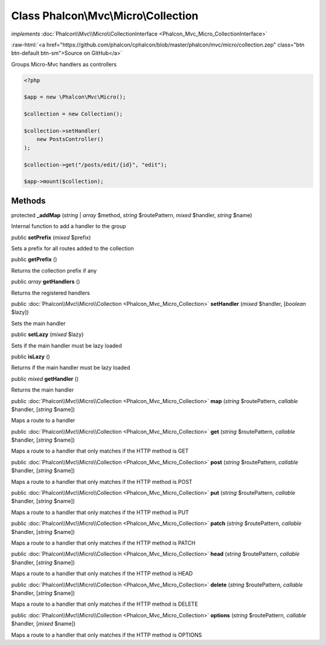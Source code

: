 Class **Phalcon\\Mvc\\Micro\\Collection**
=========================================

*implements* :doc:`Phalcon\\Mvc\\Micro\\CollectionInterface <Phalcon_Mvc_Micro_CollectionInterface>`

.. role:: raw-html(raw)
   :format: html

:raw-html:`<a href="https://github.com/phalcon/cphalcon/blob/master/phalcon/mvc/micro/collection.zep" class="btn btn-default btn-sm">Source on GitHub</a>`

Groups Micro-Mvc handlers as controllers

.. code-block:: php

    <?php

    $app = new \Phalcon\Mvc\Micro();

    $collection = new Collection();

    $collection->setHandler(
        new PostsController()
    );

    $collection->get("/posts/edit/{id}", "edit");

    $app->mount($collection);



Methods
-------

protected  **_addMap** (*string* | *array* $method, *string* $routePattern, *mixed* $handler, *string* $name)

Internal function to add a handler to the group



public  **setPrefix** (*mixed* $prefix)

Sets a prefix for all routes added to the collection



public  **getPrefix** ()

Returns the collection prefix if any



public *array* **getHandlers** ()

Returns the registered handlers



public :doc:`Phalcon\\Mvc\\Micro\\Collection <Phalcon_Mvc_Micro_Collection>` **setHandler** (*mixed* $handler, [*boolean* $lazy])

Sets the main handler



public  **setLazy** (*mixed* $lazy)

Sets if the main handler must be lazy loaded



public  **isLazy** ()

Returns if the main handler must be lazy loaded



public *mixed* **getHandler** ()

Returns the main handler



public :doc:`Phalcon\\Mvc\\Micro\\Collection <Phalcon_Mvc_Micro_Collection>` **map** (*string* $routePattern, *callable* $handler, [*string* $name])

Maps a route to a handler



public :doc:`Phalcon\\Mvc\\Micro\\Collection <Phalcon_Mvc_Micro_Collection>` **get** (*string* $routePattern, *callable* $handler, [*string* $name])

Maps a route to a handler that only matches if the HTTP method is GET



public :doc:`Phalcon\\Mvc\\Micro\\Collection <Phalcon_Mvc_Micro_Collection>` **post** (*string* $routePattern, *callable* $handler, [*string* $name])

Maps a route to a handler that only matches if the HTTP method is POST



public :doc:`Phalcon\\Mvc\\Micro\\Collection <Phalcon_Mvc_Micro_Collection>` **put** (*string* $routePattern, *callable* $handler, [*string* $name])

Maps a route to a handler that only matches if the HTTP method is PUT



public :doc:`Phalcon\\Mvc\\Micro\\Collection <Phalcon_Mvc_Micro_Collection>` **patch** (*string* $routePattern, *callable* $handler, [*string* $name])

Maps a route to a handler that only matches if the HTTP method is PATCH



public :doc:`Phalcon\\Mvc\\Micro\\Collection <Phalcon_Mvc_Micro_Collection>` **head** (*string* $routePattern, *callable* $handler, [*string* $name])

Maps a route to a handler that only matches if the HTTP method is HEAD



public :doc:`Phalcon\\Mvc\\Micro\\Collection <Phalcon_Mvc_Micro_Collection>` **delete** (*string* $routePattern, *callable* $handler, [*string* $name])

Maps a route to a handler that only matches if the HTTP method is DELETE



public :doc:`Phalcon\\Mvc\\Micro\\Collection <Phalcon_Mvc_Micro_Collection>` **options** (*string* $routePattern, *callable* $handler, [*mixed* $name])

Maps a route to a handler that only matches if the HTTP method is OPTIONS



